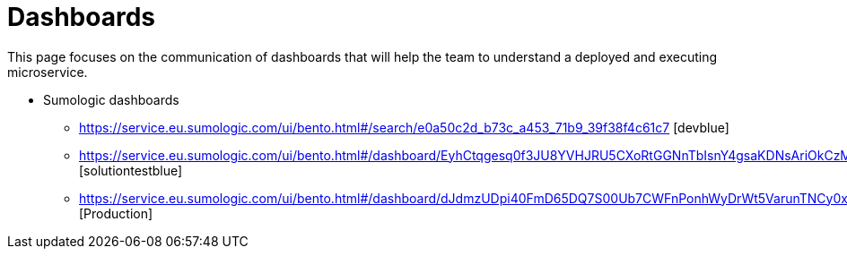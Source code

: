 = Dashboards

This page focuses on the communication of dashboards that will help the team to understand a deployed and executing microservice.

* Sumologic dashboards
** https://service.eu.sumologic.com/ui/bento.html#/search/e0a50c2d_b73c_a453_71b9_39f38f4c61c7 [devblue]
** https://service.eu.sumologic.com/ui/bento.html#/dashboard/EyhCtqgesq0f3JU8YVHJRU5CXoRtGGNnTbIsnY4gsaKDNsAriOkCzMUOiyKy [solutiontestblue]
** https://service.eu.sumologic.com/ui/bento.html#/dashboard/dJdmzUDpi40FmD65DQ7S00Ub7CWFnPonhWyDrWt5VarunTNCy0xxJrdDo1FW [Production]
